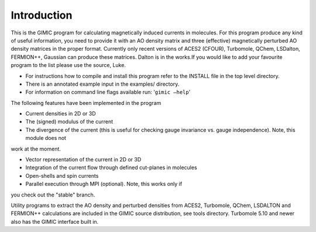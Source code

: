 

Introduction
============

This is the GIMIC program for calculating magnetically induced currents
in molecules. For this program produce any kind of useful information,
you need to provide it with an AO density matrix and three (effective)
magnetically perturbed AO density matrices in the proper format.
Currently only recent versions of ACES2 (CFOUR), Turbomole, QChem, 
LSDalton, FERMION++, Gaussian can produce these
matrices. Dalton is in the works.If you would like to add your
favourite program to the list please use the source, Luke.

-  For instructions how to compile and install this program refer to the
   INSTALL file in the top level directory.

-  There is an annotated example input in the examples/ directory.

-  For information on command line flags available run:
   ’\ ``gimic –help``\ ’

The following features have been implemented in the program

-  Current densities in 2D or 3D

-  The (signed) modulus of the current

-  The divergence of the current (this is useful for checking gauge
   invariance vs. gauge independence). Note, this module does not
work at the moment.

-  Vector representation of the current in 2D or 3D

-  Integration of the current flow through defined cut-planes in
   molecules

-  Open-shells and spin currents

-  Parallel execution through MPI (optional). Note, this works only if
you check out the "stable" branch.

Utility programs to extract the AO density and perturbed densities 
from ACES2, Turbomole, QChem, LSDALTON and FERMION++
calculations are included in the GIMIC source distribution, see tools
directory. Turbomole
5.10 and newer also has the GIMIC interface built in.

